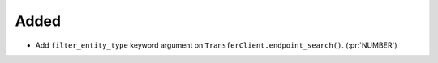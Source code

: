 Added
~~~~~

- Add ``filter_entity_type`` keyword argument on ``TransferClient.endpoint_search()``. (:pr:`NUMBER`)

